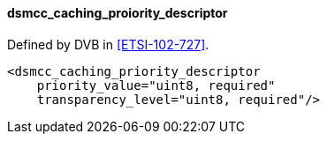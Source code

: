 ==== dsmcc_caching_proiority_descriptor

Defined by DVB in <<ETSI-102-727>>.

[source,xml]
----
<dsmcc_caching_priority_descriptor
    priority_value="uint8, required"
    transparency_level="uint8, required"/>
----
